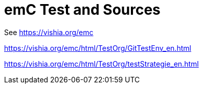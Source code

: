 = emC Test and Sources

See link:https://vishia.org/emc[]

link:https://vishia.org/emc/html/TestOrg/GitTestEnv_en.html[]

link:https://vishia.org/emc/html/TestOrg/testStrategie_en.html[]
